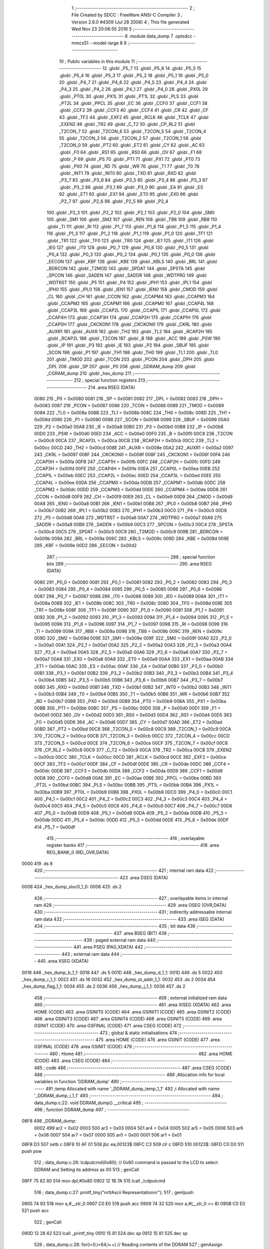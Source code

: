                               1 ;--------------------------------------------------------
                              2 ; File Created by SDCC : FreeWare ANSI-C Compiler
                              3 ; Version 2.6.0 #4309 (Jul 28 2006)
                              4 ; This file generated Wed Nov 23 20:06:55 2016
                              5 ;--------------------------------------------------------
                              6 	.module data_dump
                              7 	.optsdcc -mmcs51 --model-large
                              8 	
                              9 ;--------------------------------------------------------
                             10 ; Public variables in this module
                             11 ;--------------------------------------------------------
                             12 	.globl _P5_7
                             13 	.globl _P5_6
                             14 	.globl _P5_5
                             15 	.globl _P5_4
                             16 	.globl _P5_3
                             17 	.globl _P5_2
                             18 	.globl _P5_1
                             19 	.globl _P5_0
                             20 	.globl _P4_7
                             21 	.globl _P4_6
                             22 	.globl _P4_5
                             23 	.globl _P4_4
                             24 	.globl _P4_3
                             25 	.globl _P4_2
                             26 	.globl _P4_1
                             27 	.globl _P4_0
                             28 	.globl _PX0L
                             29 	.globl _PT0L
                             30 	.globl _PX1L
                             31 	.globl _PT1L
                             32 	.globl _PLS
                             33 	.globl _PT2L
                             34 	.globl _PPCL
                             35 	.globl _EC
                             36 	.globl _CCF0
                             37 	.globl _CCF1
                             38 	.globl _CCF2
                             39 	.globl _CCF3
                             40 	.globl _CCF4
                             41 	.globl _CR
                             42 	.globl _CF
                             43 	.globl _TF2
                             44 	.globl _EXF2
                             45 	.globl _RCLK
                             46 	.globl _TCLK
                             47 	.globl _EXEN2
                             48 	.globl _TR2
                             49 	.globl _C_T2
                             50 	.globl _CP_RL2
                             51 	.globl _T2CON_7
                             52 	.globl _T2CON_6
                             53 	.globl _T2CON_5
                             54 	.globl _T2CON_4
                             55 	.globl _T2CON_3
                             56 	.globl _T2CON_2
                             57 	.globl _T2CON_1
                             58 	.globl _T2CON_0
                             59 	.globl _PT2
                             60 	.globl _ET2
                             61 	.globl _CY
                             62 	.globl _AC
                             63 	.globl _F0
                             64 	.globl _RS1
                             65 	.globl _RS0
                             66 	.globl _OV
                             67 	.globl _F1
                             68 	.globl _P
                             69 	.globl _PS
                             70 	.globl _PT1
                             71 	.globl _PX1
                             72 	.globl _PT0
                             73 	.globl _PX0
                             74 	.globl _RD
                             75 	.globl _WR
                             76 	.globl _T1
                             77 	.globl _T0
                             78 	.globl _INT1
                             79 	.globl _INT0
                             80 	.globl _TXD
                             81 	.globl _RXD
                             82 	.globl _P3_7
                             83 	.globl _P3_6
                             84 	.globl _P3_5
                             85 	.globl _P3_4
                             86 	.globl _P3_3
                             87 	.globl _P3_2
                             88 	.globl _P3_1
                             89 	.globl _P3_0
                             90 	.globl _EA
                             91 	.globl _ES
                             92 	.globl _ET1
                             93 	.globl _EX1
                             94 	.globl _ET0
                             95 	.globl _EX0
                             96 	.globl _P2_7
                             97 	.globl _P2_6
                             98 	.globl _P2_5
                             99 	.globl _P2_4
                            100 	.globl _P2_3
                            101 	.globl _P2_2
                            102 	.globl _P2_1
                            103 	.globl _P2_0
                            104 	.globl _SM0
                            105 	.globl _SM1
                            106 	.globl _SM2
                            107 	.globl _REN
                            108 	.globl _TB8
                            109 	.globl _RB8
                            110 	.globl _TI
                            111 	.globl _RI
                            112 	.globl _P1_7
                            113 	.globl _P1_6
                            114 	.globl _P1_5
                            115 	.globl _P1_4
                            116 	.globl _P1_3
                            117 	.globl _P1_2
                            118 	.globl _P1_1
                            119 	.globl _P1_0
                            120 	.globl _TF1
                            121 	.globl _TR1
                            122 	.globl _TF0
                            123 	.globl _TR0
                            124 	.globl _IE1
                            125 	.globl _IT1
                            126 	.globl _IE0
                            127 	.globl _IT0
                            128 	.globl _P0_7
                            129 	.globl _P0_6
                            130 	.globl _P0_5
                            131 	.globl _P0_4
                            132 	.globl _P0_3
                            133 	.globl _P0_2
                            134 	.globl _P0_1
                            135 	.globl _P0_0
                            136 	.globl _EECON
                            137 	.globl _KBF
                            138 	.globl _KBE
                            139 	.globl _KBLS
                            140 	.globl _BRL
                            141 	.globl _BDRCON
                            142 	.globl _T2MOD
                            143 	.globl _SPDAT
                            144 	.globl _SPSTA
                            145 	.globl _SPCON
                            146 	.globl _SADEN
                            147 	.globl _SADDR
                            148 	.globl _WDTPRG
                            149 	.globl _WDTRST
                            150 	.globl _P5
                            151 	.globl _P4
                            152 	.globl _IPH1
                            153 	.globl _IPL1
                            154 	.globl _IPH0
                            155 	.globl _IPL0
                            156 	.globl _IEN1
                            157 	.globl _IEN0
                            158 	.globl _CMOD
                            159 	.globl _CL
                            160 	.globl _CH
                            161 	.globl _CCON
                            162 	.globl _CCAPM4
                            163 	.globl _CCAPM3
                            164 	.globl _CCAPM2
                            165 	.globl _CCAPM1
                            166 	.globl _CCAPM0
                            167 	.globl _CCAP4L
                            168 	.globl _CCAP3L
                            169 	.globl _CCAP2L
                            170 	.globl _CCAP1L
                            171 	.globl _CCAP0L
                            172 	.globl _CCAP4H
                            173 	.globl _CCAP3H
                            174 	.globl _CCAP2H
                            175 	.globl _CCAP1H
                            176 	.globl _CCAP0H
                            177 	.globl _CKCKON1
                            178 	.globl _CKCKON0
                            179 	.globl _CKRL
                            180 	.globl _AUXR1
                            181 	.globl _AUXR
                            182 	.globl _TH2
                            183 	.globl _TL2
                            184 	.globl _RCAP2H
                            185 	.globl _RCAP2L
                            186 	.globl _T2CON
                            187 	.globl _B
                            188 	.globl _ACC
                            189 	.globl _PSW
                            190 	.globl _IP
                            191 	.globl _P3
                            192 	.globl _IE
                            193 	.globl _P2
                            194 	.globl _SBUF
                            195 	.globl _SCON
                            196 	.globl _P1
                            197 	.globl _TH1
                            198 	.globl _TH0
                            199 	.globl _TL1
                            200 	.globl _TL0
                            201 	.globl _TMOD
                            202 	.globl _TCON
                            203 	.globl _PCON
                            204 	.globl _DPH
                            205 	.globl _DPL
                            206 	.globl _SP
                            207 	.globl _P0
                            208 	.globl _DDRAM_dump
                            209 	.globl _CGRAM_dump
                            210 	.globl _hex_dump
                            211 ;--------------------------------------------------------
                            212 ; special function registers
                            213 ;--------------------------------------------------------
                            214 	.area RSEG    (DATA)
                    0080    215 _P0	=	0x0080
                    0081    216 _SP	=	0x0081
                    0082    217 _DPL	=	0x0082
                    0083    218 _DPH	=	0x0083
                    0087    219 _PCON	=	0x0087
                    0088    220 _TCON	=	0x0088
                    0089    221 _TMOD	=	0x0089
                    008A    222 _TL0	=	0x008a
                    008B    223 _TL1	=	0x008b
                    008C    224 _TH0	=	0x008c
                    008D    225 _TH1	=	0x008d
                    0090    226 _P1	=	0x0090
                    0098    227 _SCON	=	0x0098
                    0099    228 _SBUF	=	0x0099
                    00A0    229 _P2	=	0x00a0
                    00A8    230 _IE	=	0x00a8
                    00B0    231 _P3	=	0x00b0
                    00B8    232 _IP	=	0x00b8
                    00D0    233 _PSW	=	0x00d0
                    00E0    234 _ACC	=	0x00e0
                    00F0    235 _B	=	0x00f0
                    00C8    236 _T2CON	=	0x00c8
                    00CA    237 _RCAP2L	=	0x00ca
                    00CB    238 _RCAP2H	=	0x00cb
                    00CC    239 _TL2	=	0x00cc
                    00CD    240 _TH2	=	0x00cd
                    008E    241 _AUXR	=	0x008e
                    00A2    242 _AUXR1	=	0x00a2
                    0097    243 _CKRL	=	0x0097
                    008F    244 _CKCKON0	=	0x008f
                    008F    245 _CKCKON1	=	0x008f
                    00FA    246 _CCAP0H	=	0x00fa
                    00FB    247 _CCAP1H	=	0x00fb
                    00FC    248 _CCAP2H	=	0x00fc
                    00FD    249 _CCAP3H	=	0x00fd
                    00FE    250 _CCAP4H	=	0x00fe
                    00EA    251 _CCAP0L	=	0x00ea
                    00EB    252 _CCAP1L	=	0x00eb
                    00EC    253 _CCAP2L	=	0x00ec
                    00ED    254 _CCAP3L	=	0x00ed
                    00EE    255 _CCAP4L	=	0x00ee
                    00DA    256 _CCAPM0	=	0x00da
                    00DB    257 _CCAPM1	=	0x00db
                    00DC    258 _CCAPM2	=	0x00dc
                    00DD    259 _CCAPM3	=	0x00dd
                    00DE    260 _CCAPM4	=	0x00de
                    00D8    261 _CCON	=	0x00d8
                    00F9    262 _CH	=	0x00f9
                    00E9    263 _CL	=	0x00e9
                    00D9    264 _CMOD	=	0x00d9
                    00A8    265 _IEN0	=	0x00a8
                    00B1    266 _IEN1	=	0x00b1
                    00B8    267 _IPL0	=	0x00b8
                    00B7    268 _IPH0	=	0x00b7
                    00B2    269 _IPL1	=	0x00b2
                    00B3    270 _IPH1	=	0x00b3
                    00C0    271 _P4	=	0x00c0
                    00D8    272 _P5	=	0x00d8
                    00A6    273 _WDTRST	=	0x00a6
                    00A7    274 _WDTPRG	=	0x00a7
                    00A9    275 _SADDR	=	0x00a9
                    00B9    276 _SADEN	=	0x00b9
                    00C3    277 _SPCON	=	0x00c3
                    00C4    278 _SPSTA	=	0x00c4
                    00C5    279 _SPDAT	=	0x00c5
                    00C9    280 _T2MOD	=	0x00c9
                    009B    281 _BDRCON	=	0x009b
                    009A    282 _BRL	=	0x009a
                    009C    283 _KBLS	=	0x009c
                    009D    284 _KBE	=	0x009d
                    009E    285 _KBF	=	0x009e
                    00D2    286 _EECON	=	0x00d2
                            287 ;--------------------------------------------------------
                            288 ; special function bits
                            289 ;--------------------------------------------------------
                            290 	.area RSEG    (DATA)
                    0080    291 _P0_0	=	0x0080
                    0081    292 _P0_1	=	0x0081
                    0082    293 _P0_2	=	0x0082
                    0083    294 _P0_3	=	0x0083
                    0084    295 _P0_4	=	0x0084
                    0085    296 _P0_5	=	0x0085
                    0086    297 _P0_6	=	0x0086
                    0087    298 _P0_7	=	0x0087
                    0088    299 _IT0	=	0x0088
                    0089    300 _IE0	=	0x0089
                    008A    301 _IT1	=	0x008a
                    008B    302 _IE1	=	0x008b
                    008C    303 _TR0	=	0x008c
                    008D    304 _TF0	=	0x008d
                    008E    305 _TR1	=	0x008e
                    008F    306 _TF1	=	0x008f
                    0090    307 _P1_0	=	0x0090
                    0091    308 _P1_1	=	0x0091
                    0092    309 _P1_2	=	0x0092
                    0093    310 _P1_3	=	0x0093
                    0094    311 _P1_4	=	0x0094
                    0095    312 _P1_5	=	0x0095
                    0096    313 _P1_6	=	0x0096
                    0097    314 _P1_7	=	0x0097
                    0098    315 _RI	=	0x0098
                    0099    316 _TI	=	0x0099
                    009A    317 _RB8	=	0x009a
                    009B    318 _TB8	=	0x009b
                    009C    319 _REN	=	0x009c
                    009D    320 _SM2	=	0x009d
                    009E    321 _SM1	=	0x009e
                    009F    322 _SM0	=	0x009f
                    00A0    323 _P2_0	=	0x00a0
                    00A1    324 _P2_1	=	0x00a1
                    00A2    325 _P2_2	=	0x00a2
                    00A3    326 _P2_3	=	0x00a3
                    00A4    327 _P2_4	=	0x00a4
                    00A5    328 _P2_5	=	0x00a5
                    00A6    329 _P2_6	=	0x00a6
                    00A7    330 _P2_7	=	0x00a7
                    00A8    331 _EX0	=	0x00a8
                    00A9    332 _ET0	=	0x00a9
                    00AA    333 _EX1	=	0x00aa
                    00AB    334 _ET1	=	0x00ab
                    00AC    335 _ES	=	0x00ac
                    00AF    336 _EA	=	0x00af
                    00B0    337 _P3_0	=	0x00b0
                    00B1    338 _P3_1	=	0x00b1
                    00B2    339 _P3_2	=	0x00b2
                    00B3    340 _P3_3	=	0x00b3
                    00B4    341 _P3_4	=	0x00b4
                    00B5    342 _P3_5	=	0x00b5
                    00B6    343 _P3_6	=	0x00b6
                    00B7    344 _P3_7	=	0x00b7
                    00B0    345 _RXD	=	0x00b0
                    00B1    346 _TXD	=	0x00b1
                    00B2    347 _INT0	=	0x00b2
                    00B3    348 _INT1	=	0x00b3
                    00B4    349 _T0	=	0x00b4
                    00B5    350 _T1	=	0x00b5
                    00B6    351 _WR	=	0x00b6
                    00B7    352 _RD	=	0x00b7
                    00B8    353 _PX0	=	0x00b8
                    00B9    354 _PT0	=	0x00b9
                    00BA    355 _PX1	=	0x00ba
                    00BB    356 _PT1	=	0x00bb
                    00BC    357 _PS	=	0x00bc
                    00D0    358 _P	=	0x00d0
                    00D1    359 _F1	=	0x00d1
                    00D2    360 _OV	=	0x00d2
                    00D3    361 _RS0	=	0x00d3
                    00D4    362 _RS1	=	0x00d4
                    00D5    363 _F0	=	0x00d5
                    00D6    364 _AC	=	0x00d6
                    00D7    365 _CY	=	0x00d7
                    00AD    366 _ET2	=	0x00ad
                    00BD    367 _PT2	=	0x00bd
                    00C8    368 _T2CON_0	=	0x00c8
                    00C9    369 _T2CON_1	=	0x00c9
                    00CA    370 _T2CON_2	=	0x00ca
                    00CB    371 _T2CON_3	=	0x00cb
                    00CC    372 _T2CON_4	=	0x00cc
                    00CD    373 _T2CON_5	=	0x00cd
                    00CE    374 _T2CON_6	=	0x00ce
                    00CF    375 _T2CON_7	=	0x00cf
                    00C8    376 _CP_RL2	=	0x00c8
                    00C9    377 _C_T2	=	0x00c9
                    00CA    378 _TR2	=	0x00ca
                    00CB    379 _EXEN2	=	0x00cb
                    00CC    380 _TCLK	=	0x00cc
                    00CD    381 _RCLK	=	0x00cd
                    00CE    382 _EXF2	=	0x00ce
                    00CF    383 _TF2	=	0x00cf
                    00DF    384 _CF	=	0x00df
                    00DE    385 _CR	=	0x00de
                    00DC    386 _CCF4	=	0x00dc
                    00DB    387 _CCF3	=	0x00db
                    00DA    388 _CCF2	=	0x00da
                    00D9    389 _CCF1	=	0x00d9
                    00D8    390 _CCF0	=	0x00d8
                    00AE    391 _EC	=	0x00ae
                    00BE    392 _PPCL	=	0x00be
                    00BD    393 _PT2L	=	0x00bd
                    00BC    394 _PLS	=	0x00bc
                    00BB    395 _PT1L	=	0x00bb
                    00BA    396 _PX1L	=	0x00ba
                    00B9    397 _PT0L	=	0x00b9
                    00B8    398 _PX0L	=	0x00b8
                    00C0    399 _P4_0	=	0x00c0
                    00C1    400 _P4_1	=	0x00c1
                    00C2    401 _P4_2	=	0x00c2
                    00C3    402 _P4_3	=	0x00c3
                    00C4    403 _P4_4	=	0x00c4
                    00C5    404 _P4_5	=	0x00c5
                    00C6    405 _P4_6	=	0x00c6
                    00C7    406 _P4_7	=	0x00c7
                    00D8    407 _P5_0	=	0x00d8
                    00D9    408 _P5_1	=	0x00d9
                    00DA    409 _P5_2	=	0x00da
                    00DB    410 _P5_3	=	0x00db
                    00DC    411 _P5_4	=	0x00dc
                    00DD    412 _P5_5	=	0x00dd
                    00DE    413 _P5_6	=	0x00de
                    00DF    414 _P5_7	=	0x00df
                            415 ;--------------------------------------------------------
                            416 ; overlayable register banks
                            417 ;--------------------------------------------------------
                            418 	.area REG_BANK_0	(REL,OVR,DATA)
   0000                     419 	.ds 8
                            420 ;--------------------------------------------------------
                            421 ; internal ram data
                            422 ;--------------------------------------------------------
                            423 	.area DSEG    (DATA)
   0008                     424 _hex_dump_sloc0_1_0:
   0008                     425 	.ds 2
                            426 ;--------------------------------------------------------
                            427 ; overlayable items in internal ram 
                            428 ;--------------------------------------------------------
                            429 	.area OSEG    (OVR,DATA)
                            430 ;--------------------------------------------------------
                            431 ; indirectly addressable internal ram data
                            432 ;--------------------------------------------------------
                            433 	.area ISEG    (DATA)
                            434 ;--------------------------------------------------------
                            435 ; bit data
                            436 ;--------------------------------------------------------
                            437 	.area BSEG    (BIT)
                            438 ;--------------------------------------------------------
                            439 ; paged external ram data
                            440 ;--------------------------------------------------------
                            441 	.area PSEG    (PAG,XDATA)
                            442 ;--------------------------------------------------------
                            443 ; external ram data
                            444 ;--------------------------------------------------------
                            445 	.area XSEG    (XDATA)
   0018                     446 _hex_dump_b_1_1:
   0018                     447 	.ds 5
   001D                     448 _hex_dump_d_1_1:
   001D                     449 	.ds 5
   0022                     450 _hex_dump_r_1_1:
   0022                     451 	.ds 16
   0032                     452 _hex_dump_st_addr_1_1:
   0032                     453 	.ds 2
   0034                     454 _hex_dump_flag_1_1:
   0034                     455 	.ds 2
   0036                     456 _hex_dump_j_1_1:
   0036                     457 	.ds 2
                            458 ;--------------------------------------------------------
                            459 ; external initialized ram data
                            460 ;--------------------------------------------------------
                            461 	.area XISEG   (XDATA)
                            462 	.area HOME    (CODE)
                            463 	.area GSINIT0 (CODE)
                            464 	.area GSINIT1 (CODE)
                            465 	.area GSINIT2 (CODE)
                            466 	.area GSINIT3 (CODE)
                            467 	.area GSINIT4 (CODE)
                            468 	.area GSINIT5 (CODE)
                            469 	.area GSINIT  (CODE)
                            470 	.area GSFINAL (CODE)
                            471 	.area CSEG    (CODE)
                            472 ;--------------------------------------------------------
                            473 ; global & static initialisations
                            474 ;--------------------------------------------------------
                            475 	.area HOME    (CODE)
                            476 	.area GSINIT  (CODE)
                            477 	.area GSFINAL (CODE)
                            478 	.area GSINIT  (CODE)
                            479 ;--------------------------------------------------------
                            480 ; Home
                            481 ;--------------------------------------------------------
                            482 	.area HOME    (CODE)
                            483 	.area CSEG    (CODE)
                            484 ;--------------------------------------------------------
                            485 ; code
                            486 ;--------------------------------------------------------
                            487 	.area CSEG    (CODE)
                            488 ;------------------------------------------------------------
                            489 ;Allocation info for local variables in function 'DDRAM_dump'
                            490 ;------------------------------------------------------------
                            491 ;temp                      Allocated with name '_DDRAM_dump_temp_1_1'
                            492 ;i                         Allocated with name '_DDRAM_dump_i_1_1'
                            493 ;------------------------------------------------------------
                            494 ;	data_dump.c:22: void DDRAM_dump() __critical
                            495 ;	-----------------------------------------
                            496 ;	 function DDRAM_dump
                            497 ;	-----------------------------------------
   08F8                     498 _DDRAM_dump:
                    0002    499 	ar2 = 0x02
                    0003    500 	ar3 = 0x03
                    0004    501 	ar4 = 0x04
                    0005    502 	ar5 = 0x05
                    0006    503 	ar6 = 0x06
                    0007    504 	ar7 = 0x07
                    0000    505 	ar0 = 0x00
                    0001    506 	ar1 = 0x01
   08F8 D3                  507 	setb	c
   08F9 10 AF 01            508 	jbc	ea,00123$
   08FC C3                  509 	clr	c
   08FD                     510 00123$:
   08FD C0 D0               511 	push	psw
                            512 ;	data_dump.c:26: lcdputcmd(0x80);        // 0x80 command is passed to the LCD to select DDRAM and Setting its address as 00
                            513 ;	genCall
   08FF 75 82 80            514 	mov	dpl,#0x80
   0902 12 1B 7A            515 	lcall	_lcdputcmd
                            516 ;	data_dump.c:27: printf_tiny("\n\r\t\tAscii Representation\n\r");
                            517 ;	genIpush
   0905 74 93               518 	mov	a,#__str_0
   0907 C0 E0               519 	push	acc
   0909 74 32               520 	mov	a,#(__str_0 >> 8)
   090B C0 E0               521 	push	acc
                            522 ;	genCall
   090D 12 28 62            523 	lcall	_printf_tiny
   0910 15 81               524 	dec	sp
   0912 15 81               525 	dec	sp
                            526 ;	data_dump.c:28: for(i=0;i<64;i++)       // Reading contents of the DDRAM
                            527 ;	genAssign
   0914 7A 00               528 	mov	r2,#0x00
                            529 ;	genAssign
   0916 7B 00               530 	mov	r3,#0x00
   0918 7C 00               531 	mov	r4,#0x00
   091A                     532 00105$:
                            533 ;	genCmpLt
                            534 ;	genCmp
   091A C3                  535 	clr	c
   091B EB                  536 	mov	a,r3
   091C 94 40               537 	subb	a,#0x40
   091E EC                  538 	mov	a,r4
   091F 64 80               539 	xrl	a,#0x80
   0921 94 80               540 	subb	a,#0x80
                            541 ;	genIfxJump
   0923 40 03               542 	jc	00124$
   0925 02 09 AA            543 	ljmp	00108$
   0928                     544 00124$:
                            545 ;	data_dump.c:30: if(i%16==0)         // After every 16 characters , go to new line of the terminal
                            546 ;	genAssign
   0928 90 01 78            547 	mov	dptr,#__modsint_PARM_2
   092B 74 10               548 	mov	a,#0x10
   092D F0                  549 	movx	@dptr,a
   092E E4                  550 	clr	a
   092F A3                  551 	inc	dptr
   0930 F0                  552 	movx	@dptr,a
                            553 ;	genCall
   0931 8B 82               554 	mov	dpl,r3
   0933 8C 83               555 	mov	dph,r4
   0935 C0 02               556 	push	ar2
   0937 C0 03               557 	push	ar3
   0939 C0 04               558 	push	ar4
   093B 12 2A 9C            559 	lcall	__modsint
   093E E5 82               560 	mov	a,dpl
   0940 85 83 F0            561 	mov	b,dph
   0943 D0 04               562 	pop	ar4
   0945 D0 03               563 	pop	ar3
   0947 D0 02               564 	pop	ar2
                            565 ;	genIfx
   0949 45 F0               566 	orl	a,b
                            567 ;	genIfxJump
                            568 ;	Peephole 108.b	removed ljmp by inverse jump logic
   094B 70 33               569 	jnz	00102$
                            570 ;	Peephole 300	removed redundant label 00125$
                            571 ;	data_dump.c:32: temp++;
                            572 ;	genPlus
                            573 ;     genPlusIncr
   094D 0A                  574 	inc	r2
                            575 ;	data_dump.c:33: printf_tiny("\n\r\t\t");
                            576 ;	genIpush
   094E C0 02               577 	push	ar2
   0950 C0 03               578 	push	ar3
   0952 C0 04               579 	push	ar4
   0954 74 AE               580 	mov	a,#__str_1
   0956 C0 E0               581 	push	acc
   0958 74 32               582 	mov	a,#(__str_1 >> 8)
   095A C0 E0               583 	push	acc
                            584 ;	genCall
   095C 12 28 62            585 	lcall	_printf_tiny
   095F 15 81               586 	dec	sp
   0961 15 81               587 	dec	sp
   0963 D0 04               588 	pop	ar4
   0965 D0 03               589 	pop	ar3
   0967 D0 02               590 	pop	ar2
                            591 ;	data_dump.c:34: lcdgotoxy(temp,1);
                            592 ;	genAssign
   0969 90 00 F5            593 	mov	dptr,#_lcdgotoxy_PARM_2
   096C 74 01               594 	mov	a,#0x01
   096E F0                  595 	movx	@dptr,a
                            596 ;	genCall
   096F 8A 82               597 	mov	dpl,r2
   0971 C0 02               598 	push	ar2
   0973 C0 03               599 	push	ar3
   0975 C0 04               600 	push	ar4
   0977 12 1C ED            601 	lcall	_lcdgotoxy
   097A D0 04               602 	pop	ar4
   097C D0 03               603 	pop	ar3
   097E D0 02               604 	pop	ar2
   0980                     605 00102$:
                            606 ;	data_dump.c:38: putchar(lcdread());     // Read character from the DDRAM and peint it to the terminal
                            607 ;	genCall
   0980 C0 02               608 	push	ar2
   0982 C0 03               609 	push	ar3
   0984 C0 04               610 	push	ar4
   0986 12 1B 99            611 	lcall	_lcdread
   0989 AD 82               612 	mov	r5,dpl
   098B D0 04               613 	pop	ar4
   098D D0 03               614 	pop	ar3
   098F D0 02               615 	pop	ar2
                            616 ;	genCall
   0991 8D 82               617 	mov	dpl,r5
   0993 C0 02               618 	push	ar2
   0995 C0 03               619 	push	ar3
   0997 C0 04               620 	push	ar4
   0999 12 23 D8            621 	lcall	_putchar
   099C D0 04               622 	pop	ar4
   099E D0 03               623 	pop	ar3
   09A0 D0 02               624 	pop	ar2
                            625 ;	data_dump.c:28: for(i=0;i<64;i++)       // Reading contents of the DDRAM
                            626 ;	genPlus
                            627 ;     genPlusIncr
   09A2 0B                  628 	inc	r3
   09A3 BB 00 01            629 	cjne	r3,#0x00,00126$
   09A6 0C                  630 	inc	r4
   09A7                     631 00126$:
   09A7 02 09 1A            632 	ljmp	00105$
   09AA                     633 00108$:
                            634 ;	data_dump.c:43: lcdgotoxy(1,1);
                            635 ;	genAssign
   09AA 90 00 F5            636 	mov	dptr,#_lcdgotoxy_PARM_2
   09AD 74 01               637 	mov	a,#0x01
   09AF F0                  638 	movx	@dptr,a
                            639 ;	genCall
   09B0 75 82 01            640 	mov	dpl,#0x01
   09B3 12 1C ED            641 	lcall	_lcdgotoxy
                            642 ;	data_dump.c:44: printf_tiny("\n\r\t\tHex Representation\n\r");
                            643 ;	genIpush
   09B6 74 B3               644 	mov	a,#__str_2
   09B8 C0 E0               645 	push	acc
   09BA 74 32               646 	mov	a,#(__str_2 >> 8)
   09BC C0 E0               647 	push	acc
                            648 ;	genCall
   09BE 12 28 62            649 	lcall	_printf_tiny
   09C1 15 81               650 	dec	sp
   09C3 15 81               651 	dec	sp
                            652 ;	data_dump.c:45: for(i=0;i<80;i++)
                            653 ;	genAssign
   09C5 7A 00               654 	mov	r2,#0x00
   09C7 7B 00               655 	mov	r3,#0x00
   09C9                     656 00109$:
                            657 ;	genCmpLt
                            658 ;	genCmp
   09C9 C3                  659 	clr	c
   09CA EA                  660 	mov	a,r2
   09CB 94 50               661 	subb	a,#0x50
   09CD EB                  662 	mov	a,r3
   09CE 64 80               663 	xrl	a,#0x80
   09D0 94 80               664 	subb	a,#0x80
                            665 ;	genIfxJump
                            666 ;	Peephole 108.a	removed ljmp by inverse jump logic
   09D2 50 75               667 	jnc	00113$
                            668 ;	Peephole 300	removed redundant label 00127$
                            669 ;	data_dump.c:47: if(i%16==0)
                            670 ;	genAssign
   09D4 90 01 78            671 	mov	dptr,#__modsint_PARM_2
   09D7 74 10               672 	mov	a,#0x10
   09D9 F0                  673 	movx	@dptr,a
   09DA E4                  674 	clr	a
   09DB A3                  675 	inc	dptr
   09DC F0                  676 	movx	@dptr,a
                            677 ;	genCall
   09DD 8A 82               678 	mov	dpl,r2
   09DF 8B 83               679 	mov	dph,r3
   09E1 C0 02               680 	push	ar2
   09E3 C0 03               681 	push	ar3
   09E5 12 2A 9C            682 	lcall	__modsint
   09E8 E5 82               683 	mov	a,dpl
   09EA 85 83 F0            684 	mov	b,dph
   09ED D0 03               685 	pop	ar3
   09EF D0 02               686 	pop	ar2
                            687 ;	genIfx
   09F1 45 F0               688 	orl	a,b
                            689 ;	genIfxJump
                            690 ;	Peephole 108.b	removed ljmp by inverse jump logic
   09F3 70 1D               691 	jnz	00104$
                            692 ;	Peephole 300	removed redundant label 00128$
                            693 ;	data_dump.c:49: printf_tiny("\n\n\r0x%x",i);
                            694 ;	genIpush
   09F5 C0 02               695 	push	ar2
   09F7 C0 03               696 	push	ar3
   09F9 C0 02               697 	push	ar2
   09FB C0 03               698 	push	ar3
                            699 ;	genIpush
   09FD 74 CC               700 	mov	a,#__str_3
   09FF C0 E0               701 	push	acc
   0A01 74 32               702 	mov	a,#(__str_3 >> 8)
   0A03 C0 E0               703 	push	acc
                            704 ;	genCall
   0A05 12 28 62            705 	lcall	_printf_tiny
   0A08 E5 81               706 	mov	a,sp
   0A0A 24 FC               707 	add	a,#0xfc
   0A0C F5 81               708 	mov	sp,a
   0A0E D0 03               709 	pop	ar3
   0A10 D0 02               710 	pop	ar2
   0A12                     711 00104$:
                            712 ;	data_dump.c:53: printf_tiny("\t %x",lcdread());
                            713 ;	genCall
   0A12 C0 02               714 	push	ar2
   0A14 C0 03               715 	push	ar3
   0A16 12 1B 99            716 	lcall	_lcdread
   0A19 AC 82               717 	mov	r4,dpl
   0A1B D0 03               718 	pop	ar3
   0A1D D0 02               719 	pop	ar2
                            720 ;	genCast
   0A1F EC                  721 	mov	a,r4
   0A20 33                  722 	rlc	a
   0A21 95 E0               723 	subb	a,acc
   0A23 FD                  724 	mov	r5,a
                            725 ;	genIpush
   0A24 C0 02               726 	push	ar2
   0A26 C0 03               727 	push	ar3
   0A28 C0 04               728 	push	ar4
   0A2A C0 05               729 	push	ar5
                            730 ;	genIpush
   0A2C 74 D4               731 	mov	a,#__str_4
   0A2E C0 E0               732 	push	acc
   0A30 74 32               733 	mov	a,#(__str_4 >> 8)
   0A32 C0 E0               734 	push	acc
                            735 ;	genCall
   0A34 12 28 62            736 	lcall	_printf_tiny
   0A37 E5 81               737 	mov	a,sp
   0A39 24 FC               738 	add	a,#0xfc
   0A3B F5 81               739 	mov	sp,a
   0A3D D0 03               740 	pop	ar3
   0A3F D0 02               741 	pop	ar2
                            742 ;	data_dump.c:45: for(i=0;i<80;i++)
                            743 ;	genPlus
                            744 ;     genPlusIncr
   0A41 0A                  745 	inc	r2
   0A42 BA 00 01            746 	cjne	r2,#0x00,00129$
   0A45 0B                  747 	inc	r3
   0A46                     748 00129$:
   0A46 02 09 C9            749 	ljmp	00109$
   0A49                     750 00113$:
   0A49 D0 D0               751 	pop	psw
   0A4B 92 AF               752 	mov	ea,c
   0A4D 22                  753 	ret
                            754 ;------------------------------------------------------------
                            755 ;Allocation info for local variables in function 'CGRAM_dump'
                            756 ;------------------------------------------------------------
                            757 ;temp                      Allocated with name '_CGRAM_dump_temp_1_1'
                            758 ;i                         Allocated with name '_CGRAM_dump_i_1_1'
                            759 ;------------------------------------------------------------
                            760 ;	data_dump.c:61: void CGRAM_dump() __critical
                            761 ;	-----------------------------------------
                            762 ;	 function CGRAM_dump
                            763 ;	-----------------------------------------
   0A4E                     764 _CGRAM_dump:
   0A4E D3                  765 	setb	c
   0A4F 10 AF 01            766 	jbc	ea,00113$
   0A52 C3                  767 	clr	c
   0A53                     768 00113$:
   0A53 C0 D0               769 	push	psw
                            770 ;	data_dump.c:66: putchar('\n');
                            771 ;	genCall
   0A55 75 82 0A            772 	mov	dpl,#0x0A
   0A58 12 23 D8            773 	lcall	_putchar
                            774 ;	data_dump.c:67: lcdputcmd(0x40);        // 0x40 is Passed to select CGRAM and setting its address as 00
                            775 ;	genCall
   0A5B 75 82 40            776 	mov	dpl,#0x40
   0A5E 12 1B 7A            777 	lcall	_lcdputcmd
                            778 ;	data_dump.c:68: for(i=0;i<64;i++)       // 64 bytes of CGRAM are read
                            779 ;	genAssign
   0A61 7A 00               780 	mov	r2,#0x00
   0A63 7B 00               781 	mov	r3,#0x00
   0A65                     782 00103$:
                            783 ;	genCmpLt
                            784 ;	genCmp
   0A65 C3                  785 	clr	c
   0A66 EA                  786 	mov	a,r2
   0A67 94 40               787 	subb	a,#0x40
   0A69 EB                  788 	mov	a,r3
   0A6A 64 80               789 	xrl	a,#0x80
   0A6C 94 80               790 	subb	a,#0x80
                            791 ;	genIfxJump
   0A6E 40 03               792 	jc	00114$
   0A70 02 0A F7            793 	ljmp	00107$
   0A73                     794 00114$:
                            795 ;	data_dump.c:70: if(i%8==0)
                            796 ;	genAssign
   0A73 90 01 78            797 	mov	dptr,#__modsint_PARM_2
   0A76 74 08               798 	mov	a,#0x08
   0A78 F0                  799 	movx	@dptr,a
   0A79 E4                  800 	clr	a
   0A7A A3                  801 	inc	dptr
   0A7B F0                  802 	movx	@dptr,a
                            803 ;	genCall
   0A7C 8A 82               804 	mov	dpl,r2
   0A7E 8B 83               805 	mov	dph,r3
   0A80 C0 02               806 	push	ar2
   0A82 C0 03               807 	push	ar3
   0A84 12 2A 9C            808 	lcall	__modsint
   0A87 E5 82               809 	mov	a,dpl
   0A89 85 83 F0            810 	mov	b,dph
   0A8C D0 03               811 	pop	ar3
   0A8E D0 02               812 	pop	ar2
                            813 ;	genIfx
   0A90 45 F0               814 	orl	a,b
                            815 ;	genIfxJump
                            816 ;	Peephole 108.b	removed ljmp by inverse jump logic
   0A92 70 1D               817 	jnz	00102$
                            818 ;	Peephole 300	removed redundant label 00115$
                            819 ;	data_dump.c:72: printf_tiny("\n\n\r0x%x",i);
                            820 ;	genIpush
   0A94 C0 02               821 	push	ar2
   0A96 C0 03               822 	push	ar3
   0A98 C0 02               823 	push	ar2
   0A9A C0 03               824 	push	ar3
                            825 ;	genIpush
   0A9C 74 CC               826 	mov	a,#__str_3
   0A9E C0 E0               827 	push	acc
   0AA0 74 32               828 	mov	a,#(__str_3 >> 8)
   0AA2 C0 E0               829 	push	acc
                            830 ;	genCall
   0AA4 12 28 62            831 	lcall	_printf_tiny
   0AA7 E5 81               832 	mov	a,sp
   0AA9 24 FC               833 	add	a,#0xfc
   0AAB F5 81               834 	mov	sp,a
   0AAD D0 03               835 	pop	ar3
   0AAF D0 02               836 	pop	ar2
   0AB1                     837 00102$:
                            838 ;	data_dump.c:74: temp = lcdread();   // Reading data from the LCD
                            839 ;	genCall
   0AB1 C0 02               840 	push	ar2
   0AB3 C0 03               841 	push	ar3
   0AB5 12 1B 99            842 	lcall	_lcdread
   0AB8 AC 82               843 	mov	r4,dpl
   0ABA D0 03               844 	pop	ar3
   0ABC D0 02               845 	pop	ar2
                            846 ;	data_dump.c:75: putchar('\t');
                            847 ;	genCall
   0ABE 75 82 09            848 	mov	dpl,#0x09
   0AC1 C0 02               849 	push	ar2
   0AC3 C0 03               850 	push	ar3
   0AC5 C0 04               851 	push	ar4
   0AC7 12 23 D8            852 	lcall	_putchar
   0ACA D0 04               853 	pop	ar4
   0ACC D0 03               854 	pop	ar3
   0ACE D0 02               855 	pop	ar2
                            856 ;	data_dump.c:76: printf_tiny("%x",temp);      // Displaying Data on the terminal
                            857 ;	genAssign
                            858 ;	genCast
   0AD0 7D 00               859 	mov	r5,#0x00
                            860 ;	genIpush
   0AD2 C0 02               861 	push	ar2
   0AD4 C0 03               862 	push	ar3
   0AD6 C0 04               863 	push	ar4
   0AD8 C0 05               864 	push	ar5
                            865 ;	genIpush
   0ADA 74 D9               866 	mov	a,#__str_5
   0ADC C0 E0               867 	push	acc
   0ADE 74 32               868 	mov	a,#(__str_5 >> 8)
   0AE0 C0 E0               869 	push	acc
                            870 ;	genCall
   0AE2 12 28 62            871 	lcall	_printf_tiny
   0AE5 E5 81               872 	mov	a,sp
   0AE7 24 FC               873 	add	a,#0xfc
   0AE9 F5 81               874 	mov	sp,a
   0AEB D0 03               875 	pop	ar3
   0AED D0 02               876 	pop	ar2
                            877 ;	data_dump.c:68: for(i=0;i<64;i++)       // 64 bytes of CGRAM are read
                            878 ;	genPlus
                            879 ;     genPlusIncr
   0AEF 0A                  880 	inc	r2
   0AF0 BA 00 01            881 	cjne	r2,#0x00,00116$
   0AF3 0B                  882 	inc	r3
   0AF4                     883 00116$:
   0AF4 02 0A 65            884 	ljmp	00103$
   0AF7                     885 00107$:
   0AF7 D0 D0               886 	pop	psw
   0AF9 92 AF               887 	mov	ea,c
   0AFB 22                  888 	ret
                            889 ;------------------------------------------------------------
                            890 ;Allocation info for local variables in function 'hex_dump'
                            891 ;------------------------------------------------------------
                            892 ;sloc0                     Allocated with name '_hex_dump_sloc0_1_0'
                            893 ;b                         Allocated with name '_hex_dump_b_1_1'
                            894 ;d                         Allocated with name '_hex_dump_d_1_1'
                            895 ;r                         Allocated with name '_hex_dump_r_1_1'
                            896 ;st_addr                   Allocated with name '_hex_dump_st_addr_1_1'
                            897 ;st_page                   Allocated with name '_hex_dump_st_page_1_1'
                            898 ;end_addr                  Allocated with name '_hex_dump_end_addr_1_1'
                            899 ;flag                      Allocated with name '_hex_dump_flag_1_1'
                            900 ;i                         Allocated with name '_hex_dump_i_1_1'
                            901 ;aaa                       Allocated with name '_hex_dump_aaa_1_1'
                            902 ;j                         Allocated with name '_hex_dump_j_1_1'
                            903 ;bytes                     Allocated with name '_hex_dump_bytes_1_1'
                            904 ;------------------------------------------------------------
                            905 ;	data_dump.c:90: void hex_dump()
                            906 ;	-----------------------------------------
                            907 ;	 function hex_dump
                            908 ;	-----------------------------------------
   0AFC                     909 _hex_dump:
                            910 ;	data_dump.c:95: unsigned int st_addr,st_page, end_addr,flag=0,i,aaa,j=0;
                            911 ;	genAssign
   0AFC 90 00 36            912 	mov	dptr,#_hex_dump_j_1_1
   0AFF E4                  913 	clr	a
   0B00 F0                  914 	movx	@dptr,a
   0B01 A3                  915 	inc	dptr
   0B02 F0                  916 	movx	@dptr,a
                            917 ;	data_dump.c:98: do{
   0B03                     918 00115$:
                            919 ;	data_dump.c:100: printf_tiny("\n\n\r Enter Start Address in Hex in HHH format between 000 to 7FF: ");
                            920 ;	genIpush
   0B03 74 DC               921 	mov	a,#__str_6
   0B05 C0 E0               922 	push	acc
   0B07 74 32               923 	mov	a,#(__str_6 >> 8)
   0B09 C0 E0               924 	push	acc
                            925 ;	genCall
   0B0B 12 28 62            926 	lcall	_printf_tiny
   0B0E 15 81               927 	dec	sp
   0B10 15 81               928 	dec	sp
                            929 ;	data_dump.c:101: do{
   0B12                     930 00104$:
                            931 ;	data_dump.c:102: flag=0;
                            932 ;	genAssign
   0B12 90 00 34            933 	mov	dptr,#_hex_dump_flag_1_1
   0B15 E4                  934 	clr	a
   0B16 F0                  935 	movx	@dptr,a
   0B17 A3                  936 	inc	dptr
   0B18 F0                  937 	movx	@dptr,a
                            938 ;	data_dump.c:103: gets(b);                // Get data from the user    //Conver that data into hex
                            939 ;	genCall
                            940 ;	Peephole 182.a	used 16 bit load of DPTR
   0B19 90 00 18            941 	mov	dptr,#_hex_dump_b_1_1
   0B1C 75 F0 00            942 	mov	b,#0x00
   0B1F 12 27 35            943 	lcall	_gets
                            944 ;	data_dump.c:104: st_addr=atoh(b);
                            945 ;	genCall
                            946 ;	Peephole 182.a	used 16 bit load of DPTR
   0B22 90 00 18            947 	mov	dptr,#_hex_dump_b_1_1
   0B25 75 F0 00            948 	mov	b,#0x00
   0B28 12 01 92            949 	lcall	_atoh
   0B2B AA 82               950 	mov	r2,dpl
   0B2D AB 83               951 	mov	r3,dph
                            952 ;	genAssign
   0B2F 90 00 32            953 	mov	dptr,#_hex_dump_st_addr_1_1
   0B32 EA                  954 	mov	a,r2
   0B33 F0                  955 	movx	@dptr,a
   0B34 A3                  956 	inc	dptr
   0B35 EB                  957 	mov	a,r3
   0B36 F0                  958 	movx	@dptr,a
                            959 ;	data_dump.c:105: if(st_addr<2048)        // Check if the address is in valid range
                            960 ;	genAssign
   0B37 8A 04               961 	mov	ar4,r2
   0B39 8B 05               962 	mov	ar5,r3
                            963 ;	genCmpLt
                            964 ;	genCmp
                            965 ;	genIfxJump
                            966 ;	Peephole 108.a	removed ljmp by inverse jump logic
                            967 ;	Peephole 132.e	optimized genCmpLt by inverse logic (carry differs)
   0B3B 74 F8               968 	mov	a,#0x100 - 0x08
   0B3D 2D                  969 	add	a,r5
   0B3E 40 0B               970 	jc	00102$
                            971 ;	Peephole 300	removed redundant label 00140$
                            972 ;	data_dump.c:107: flag=1;
                            973 ;	genAssign
   0B40 90 00 34            974 	mov	dptr,#_hex_dump_flag_1_1
   0B43 74 01               975 	mov	a,#0x01
   0B45 F0                  976 	movx	@dptr,a
   0B46 E4                  977 	clr	a
   0B47 A3                  978 	inc	dptr
   0B48 F0                  979 	movx	@dptr,a
                            980 ;	Peephole 112.b	changed ljmp to sjmp
   0B49 80 17               981 	sjmp	00105$
   0B4B                     982 00102$:
                            983 ;	data_dump.c:112: printf_tiny("\n\n\r *-ERROR-*\t Please Enter valid start Address betweem 000 and 7FF: ");
                            984 ;	genIpush
   0B4B C0 02               985 	push	ar2
   0B4D C0 03               986 	push	ar3
   0B4F 74 1E               987 	mov	a,#__str_7
   0B51 C0 E0               988 	push	acc
   0B53 74 33               989 	mov	a,#(__str_7 >> 8)
   0B55 C0 E0               990 	push	acc
                            991 ;	genCall
   0B57 12 28 62            992 	lcall	_printf_tiny
   0B5A 15 81               993 	dec	sp
   0B5C 15 81               994 	dec	sp
   0B5E D0 03               995 	pop	ar3
   0B60 D0 02               996 	pop	ar2
   0B62                     997 00105$:
                            998 ;	data_dump.c:114: }while(flag==0);
                            999 ;	genAssign
   0B62 90 00 34           1000 	mov	dptr,#_hex_dump_flag_1_1
   0B65 E0                 1001 	movx	a,@dptr
   0B66 FC                 1002 	mov	r4,a
   0B67 A3                 1003 	inc	dptr
   0B68 E0                 1004 	movx	a,@dptr
                           1005 ;	genIfx
   0B69 FD                 1006 	mov	r5,a
                           1007 ;	Peephole 135	removed redundant mov
   0B6A 4C                 1008 	orl	a,r4
                           1009 ;	genIfxJump
                           1010 ;	Peephole 108.c	removed ljmp by inverse jump logic
   0B6B 60 A5              1011 	jz	00104$
                           1012 ;	Peephole 300	removed redundant label 00141$
                           1013 ;	data_dump.c:118: printf_tiny("\n\n\r Enter End Address in Hex in HHH format between 000 to 7FF: ");
                           1014 ;	genIpush
   0B6D C0 02              1015 	push	ar2
   0B6F C0 03              1016 	push	ar3
   0B71 74 64              1017 	mov	a,#__str_8
   0B73 C0 E0              1018 	push	acc
   0B75 74 33              1019 	mov	a,#(__str_8 >> 8)
   0B77 C0 E0              1020 	push	acc
                           1021 ;	genCall
   0B79 12 28 62           1022 	lcall	_printf_tiny
   0B7C 15 81              1023 	dec	sp
   0B7E 15 81              1024 	dec	sp
   0B80 D0 03              1025 	pop	ar3
   0B82 D0 02              1026 	pop	ar2
                           1027 ;	data_dump.c:119: do{
   0B84                    1028 00110$:
                           1029 ;	data_dump.c:120: flag=0;
                           1030 ;	genAssign
   0B84 90 00 34           1031 	mov	dptr,#_hex_dump_flag_1_1
   0B87 E4                 1032 	clr	a
   0B88 F0                 1033 	movx	@dptr,a
   0B89 A3                 1034 	inc	dptr
   0B8A F0                 1035 	movx	@dptr,a
                           1036 ;	data_dump.c:121: gets(d);            // Get data from the user    //Conver that data into hex
                           1037 ;	genCall
                           1038 ;	Peephole 182.a	used 16 bit load of DPTR
   0B8B 90 00 1D           1039 	mov	dptr,#_hex_dump_d_1_1
   0B8E 75 F0 00           1040 	mov	b,#0x00
   0B91 C0 02              1041 	push	ar2
   0B93 C0 03              1042 	push	ar3
   0B95 12 27 35           1043 	lcall	_gets
   0B98 D0 03              1044 	pop	ar3
   0B9A D0 02              1045 	pop	ar2
                           1046 ;	data_dump.c:122: end_addr=atoh(d);   // Check if the address is in valid range
                           1047 ;	genCall
                           1048 ;	Peephole 182.a	used 16 bit load of DPTR
   0B9C 90 00 1D           1049 	mov	dptr,#_hex_dump_d_1_1
   0B9F 75 F0 00           1050 	mov	b,#0x00
   0BA2 C0 02              1051 	push	ar2
   0BA4 C0 03              1052 	push	ar3
   0BA6 12 01 92           1053 	lcall	_atoh
   0BA9 AC 82              1054 	mov	r4,dpl
   0BAB AD 83              1055 	mov	r5,dph
   0BAD D0 03              1056 	pop	ar3
   0BAF D0 02              1057 	pop	ar2
                           1058 ;	data_dump.c:123: if(end_addr<2048)
                           1059 ;	genAssign
   0BB1 8C 06              1060 	mov	ar6,r4
   0BB3 8D 07              1061 	mov	ar7,r5
                           1062 ;	genCmpLt
                           1063 ;	genCmp
                           1064 ;	genIfxJump
                           1065 ;	Peephole 108.a	removed ljmp by inverse jump logic
                           1066 ;	Peephole 132.e	optimized genCmpLt by inverse logic (carry differs)
   0BB5 74 F8              1067 	mov	a,#0x100 - 0x08
   0BB7 2F                 1068 	add	a,r7
   0BB8 40 0B              1069 	jc	00108$
                           1070 ;	Peephole 300	removed redundant label 00142$
                           1071 ;	data_dump.c:125: flag=1;
                           1072 ;	genAssign
   0BBA 90 00 34           1073 	mov	dptr,#_hex_dump_flag_1_1
   0BBD 74 01              1074 	mov	a,#0x01
   0BBF F0                 1075 	movx	@dptr,a
   0BC0 E4                 1076 	clr	a
   0BC1 A3                 1077 	inc	dptr
   0BC2 F0                 1078 	movx	@dptr,a
                           1079 ;	Peephole 112.b	changed ljmp to sjmp
   0BC3 80 1F              1080 	sjmp	00111$
   0BC5                    1081 00108$:
                           1082 ;	data_dump.c:130: printf_tiny("\n\n\r *-ERROR-*\t Please Enter valid end Address betweem 000 and 7FF: ");
                           1083 ;	genIpush
   0BC5 C0 02              1084 	push	ar2
   0BC7 C0 03              1085 	push	ar3
   0BC9 C0 04              1086 	push	ar4
   0BCB C0 05              1087 	push	ar5
   0BCD 74 A4              1088 	mov	a,#__str_9
   0BCF C0 E0              1089 	push	acc
   0BD1 74 33              1090 	mov	a,#(__str_9 >> 8)
   0BD3 C0 E0              1091 	push	acc
                           1092 ;	genCall
   0BD5 12 28 62           1093 	lcall	_printf_tiny
   0BD8 15 81              1094 	dec	sp
   0BDA 15 81              1095 	dec	sp
   0BDC D0 05              1096 	pop	ar5
   0BDE D0 04              1097 	pop	ar4
   0BE0 D0 03              1098 	pop	ar3
   0BE2 D0 02              1099 	pop	ar2
   0BE4                    1100 00111$:
                           1101 ;	data_dump.c:132: }while(flag==0);
                           1102 ;	genAssign
   0BE4 90 00 34           1103 	mov	dptr,#_hex_dump_flag_1_1
   0BE7 E0                 1104 	movx	a,@dptr
   0BE8 FE                 1105 	mov	r6,a
   0BE9 A3                 1106 	inc	dptr
   0BEA E0                 1107 	movx	a,@dptr
                           1108 ;	genIfx
   0BEB FF                 1109 	mov	r7,a
                           1110 ;	Peephole 135	removed redundant mov
   0BEC 4E                 1111 	orl	a,r6
                           1112 ;	genIfxJump
                           1113 ;	Peephole 108.c	removed ljmp by inverse jump logic
   0BED 60 95              1114 	jz	00110$
                           1115 ;	Peephole 300	removed redundant label 00143$
                           1116 ;	data_dump.c:133: bytes = end_addr - st_addr;         // Calculate total number of bytes to read
                           1117 ;	genMinus
   0BEF EC                 1118 	mov	a,r4
   0BF0 C3                 1119 	clr	c
                           1120 ;	Peephole 236.l	used r2 instead of ar2
   0BF1 9A                 1121 	subb	a,r2
   0BF2 FC                 1122 	mov	r4,a
   0BF3 ED                 1123 	mov	a,r5
                           1124 ;	Peephole 236.l	used r3 instead of ar3
   0BF4 9B                 1125 	subb	a,r3
   0BF5 FD                 1126 	mov	r5,a
                           1127 ;	data_dump.c:134: printf_tiny("\n\r\tTotal Bytes: %d\n\r",bytes+1);
                           1128 ;	genPlus
                           1129 ;     genPlusIncr
   0BF6 74 01              1130 	mov	a,#0x01
                           1131 ;	Peephole 236.a	used r4 instead of ar4
   0BF8 2C                 1132 	add	a,r4
   0BF9 FE                 1133 	mov	r6,a
                           1134 ;	Peephole 181	changed mov to clr
   0BFA E4                 1135 	clr	a
                           1136 ;	Peephole 236.b	used r5 instead of ar5
   0BFB 3D                 1137 	addc	a,r5
   0BFC FF                 1138 	mov	r7,a
                           1139 ;	genIpush
   0BFD C0 02              1140 	push	ar2
   0BFF C0 03              1141 	push	ar3
   0C01 C0 04              1142 	push	ar4
   0C03 C0 05              1143 	push	ar5
   0C05 C0 06              1144 	push	ar6
   0C07 C0 07              1145 	push	ar7
                           1146 ;	genIpush
   0C09 74 E8              1147 	mov	a,#__str_10
   0C0B C0 E0              1148 	push	acc
   0C0D 74 33              1149 	mov	a,#(__str_10 >> 8)
   0C0F C0 E0              1150 	push	acc
                           1151 ;	genCall
   0C11 12 28 62           1152 	lcall	_printf_tiny
   0C14 E5 81              1153 	mov	a,sp
   0C16 24 FC              1154 	add	a,#0xfc
   0C18 F5 81              1155 	mov	sp,a
   0C1A D0 05              1156 	pop	ar5
   0C1C D0 04              1157 	pop	ar4
   0C1E D0 03              1158 	pop	ar3
   0C20 D0 02              1159 	pop	ar2
                           1160 ;	data_dump.c:136: if(bytes<0){printf_tiny("\n\r -ERROR- End address smaller than the start address\n\r Enter Valid address range\n\r");}
                           1161 ;	genAssign
   0C22 8C 06              1162 	mov	ar6,r4
   0C24 8D 07              1163 	mov	ar7,r5
                           1164 ;	genCmpLt
                           1165 ;	genCmp
   0C26 EF                 1166 	mov	a,r7
                           1167 ;	genIfxJump
                           1168 ;	Peephole 108.d	removed ljmp by inverse jump logic
   0C27 30 E7 1F           1169 	jnb	acc.7,00116$
                           1170 ;	Peephole 300	removed redundant label 00144$
                           1171 ;	genIpush
   0C2A C0 02              1172 	push	ar2
   0C2C C0 03              1173 	push	ar3
   0C2E C0 04              1174 	push	ar4
   0C30 C0 05              1175 	push	ar5
   0C32 74 FD              1176 	mov	a,#__str_11
   0C34 C0 E0              1177 	push	acc
   0C36 74 33              1178 	mov	a,#(__str_11 >> 8)
   0C38 C0 E0              1179 	push	acc
                           1180 ;	genCall
   0C3A 12 28 62           1181 	lcall	_printf_tiny
   0C3D 15 81              1182 	dec	sp
   0C3F 15 81              1183 	dec	sp
   0C41 D0 05              1184 	pop	ar5
   0C43 D0 04              1185 	pop	ar4
   0C45 D0 03              1186 	pop	ar3
   0C47 D0 02              1187 	pop	ar2
   0C49                    1188 00116$:
                           1189 ;	data_dump.c:137: }while(bytes<0);
                           1190 ;	genAssign
   0C49 8C 06              1191 	mov	ar6,r4
   0C4B 8D 07              1192 	mov	ar7,r5
                           1193 ;	genCmpLt
                           1194 ;	genCmp
   0C4D EF                 1195 	mov	a,r7
                           1196 ;	genIfxJump
   0C4E 30 E7 03           1197 	jnb	acc.7,00145$
   0C51 02 0B 03           1198 	ljmp	00115$
   0C54                    1199 00145$:
                           1200 ;	data_dump.c:141: for(i=0;i<=bytes;i++)               // Loop for number of bytes
                           1201 ;	genAssign
                           1202 ;	genAssign
                           1203 ;	genAssign
   0C54 7E 00              1204 	mov	r6,#0x00
   0C56 7F 00              1205 	mov	r7,#0x00
   0C58                    1206 00121$:
                           1207 ;	genCmpGt
                           1208 ;	genCmp
   0C58 C3                 1209 	clr	c
   0C59 EC                 1210 	mov	a,r4
   0C5A 9E                 1211 	subb	a,r6
   0C5B ED                 1212 	mov	a,r5
   0C5C 9F                 1213 	subb	a,r7
                           1214 ;	genIfxJump
   0C5D 50 01              1215 	jnc	00146$
                           1216 ;	Peephole 251.a	replaced ljmp to ret with ret
   0C5F 22                 1217 	ret
   0C60                    1218 00146$:
                           1219 ;	data_dump.c:143: if(i%16==0)
                           1220 ;	genAnd
   0C60 EE                 1221 	mov	a,r6
   0C61 54 0F              1222 	anl	a,#0x0F
                           1223 ;	Peephole 160.c	removed sjmp by inverse jump logic
   0C63 60 03              1224 	jz	00148$
                           1225 ;	Peephole 300	removed redundant label 00147$
   0C65 02 0D 08           1226 	ljmp	00119$
   0C68                    1227 00148$:
                           1228 ;	data_dump.c:146: printf_tiny("\n\n\r%x:\t",aaa);
                           1229 ;	genIpush
   0C68 C0 04              1230 	push	ar4
   0C6A C0 05              1231 	push	ar5
                           1232 ;	genIpush
   0C6C C0 02              1233 	push	ar2
   0C6E C0 03              1234 	push	ar3
   0C70 C0 04              1235 	push	ar4
   0C72 C0 05              1236 	push	ar5
   0C74 C0 06              1237 	push	ar6
   0C76 C0 07              1238 	push	ar7
   0C78 C0 02              1239 	push	ar2
   0C7A C0 03              1240 	push	ar3
                           1241 ;	genIpush
   0C7C 74 51              1242 	mov	a,#__str_12
   0C7E C0 E0              1243 	push	acc
   0C80 74 34              1244 	mov	a,#(__str_12 >> 8)
   0C82 C0 E0              1245 	push	acc
                           1246 ;	genCall
   0C84 12 28 62           1247 	lcall	_printf_tiny
   0C87 E5 81              1248 	mov	a,sp
   0C89 24 FC              1249 	add	a,#0xfc
   0C8B F5 81              1250 	mov	sp,a
   0C8D D0 07              1251 	pop	ar7
   0C8F D0 06              1252 	pop	ar6
   0C91 D0 05              1253 	pop	ar5
   0C93 D0 04              1254 	pop	ar4
   0C95 D0 03              1255 	pop	ar3
   0C97 D0 02              1256 	pop	ar2
                           1257 ;	data_dump.c:147: aaa+=16;
                           1258 ;	genPlus
                           1259 ;     genPlusIncr
   0C99 74 10              1260 	mov	a,#0x10
                           1261 ;	Peephole 236.a	used r2 instead of ar2
   0C9B 2A                 1262 	add	a,r2
   0C9C FA                 1263 	mov	r2,a
                           1264 ;	Peephole 181	changed mov to clr
   0C9D E4                 1265 	clr	a
                           1266 ;	Peephole 236.b	used r3 instead of ar3
   0C9E 3B                 1267 	addc	a,r3
   0C9F FB                 1268 	mov	r3,a
                           1269 ;	data_dump.c:148: j=0;
                           1270 ;	genAssign
   0CA0 90 00 36           1271 	mov	dptr,#_hex_dump_j_1_1
   0CA3 E4                 1272 	clr	a
   0CA4 F0                 1273 	movx	@dptr,a
   0CA5 A3                 1274 	inc	dptr
   0CA6 F0                 1275 	movx	@dptr,a
                           1276 ;	data_dump.c:149: st_page=st_addr/256;       // Calculate the page blobk number
                           1277 ;	genAssign
   0CA7 90 00 32           1278 	mov	dptr,#_hex_dump_st_addr_1_1
   0CAA E0                 1279 	movx	a,@dptr
   0CAB F8                 1280 	mov	r0,a
   0CAC A3                 1281 	inc	dptr
   0CAD E0                 1282 	movx	a,@dptr
   0CAE F9                 1283 	mov	r1,a
                           1284 ;	genRightShift
                           1285 ;	genRightShiftLiteral
                           1286 ;	genrshTwo
   0CAF 89 08              1287 	mov	_hex_dump_sloc0_1_0,r1
   0CB1 75 09 00           1288 	mov	(_hex_dump_sloc0_1_0 + 1),#0x00
                           1289 ;	data_dump.c:150: seq_read(st_addr-st_page*256,st_page,16,r);     // Sequantial read is used to read 16 bytes of data is single go
                           1290 ;	genCast
   0CB4 88 04              1291 	mov	ar4,r0
                           1292 ;	genCast
   0CB6 90 00 3D           1293 	mov	dptr,#_seq_read_PARM_2
   0CB9 E5 08              1294 	mov	a,_hex_dump_sloc0_1_0
   0CBB F0                 1295 	movx	@dptr,a
                           1296 ;	genAssign
   0CBC 90 00 3E           1297 	mov	dptr,#_seq_read_PARM_3
   0CBF 74 10              1298 	mov	a,#0x10
   0CC1 F0                 1299 	movx	@dptr,a
   0CC2 E4                 1300 	clr	a
   0CC3 A3                 1301 	inc	dptr
   0CC4 F0                 1302 	movx	@dptr,a
                           1303 ;	genAssign
   0CC5 90 00 40           1304 	mov	dptr,#_seq_read_PARM_4
   0CC8 74 22              1305 	mov	a,#_hex_dump_r_1_1
   0CCA F0                 1306 	movx	@dptr,a
   0CCB A3                 1307 	inc	dptr
   0CCC 74 00              1308 	mov	a,#(_hex_dump_r_1_1 >> 8)
   0CCE F0                 1309 	movx	@dptr,a
   0CCF A3                 1310 	inc	dptr
                           1311 ;	Peephole 181	changed mov to clr
   0CD0 E4                 1312 	clr	a
   0CD1 F0                 1313 	movx	@dptr,a
                           1314 ;	genCall
   0CD2 8C 82              1315 	mov	dpl,r4
   0CD4 C0 02              1316 	push	ar2
   0CD6 C0 03              1317 	push	ar3
   0CD8 C0 04              1318 	push	ar4
   0CDA C0 05              1319 	push	ar5
   0CDC C0 06              1320 	push	ar6
   0CDE C0 07              1321 	push	ar7
   0CE0 C0 00              1322 	push	ar0
   0CE2 C0 01              1323 	push	ar1
   0CE4 12 0E 1D           1324 	lcall	_seq_read
   0CE7 D0 01              1325 	pop	ar1
   0CE9 D0 00              1326 	pop	ar0
   0CEB D0 07              1327 	pop	ar7
   0CED D0 06              1328 	pop	ar6
   0CEF D0 05              1329 	pop	ar5
   0CF1 D0 04              1330 	pop	ar4
   0CF3 D0 03              1331 	pop	ar3
   0CF5 D0 02              1332 	pop	ar2
                           1333 ;	data_dump.c:151: st_addr++;
                           1334 ;	genPlus
   0CF7 90 00 32           1335 	mov	dptr,#_hex_dump_st_addr_1_1
                           1336 ;     genPlusIncr
   0CFA 74 01              1337 	mov	a,#0x01
                           1338 ;	Peephole 236.a	used r0 instead of ar0
   0CFC 28                 1339 	add	a,r0
   0CFD F0                 1340 	movx	@dptr,a
                           1341 ;	Peephole 181	changed mov to clr
   0CFE E4                 1342 	clr	a
                           1343 ;	Peephole 236.b	used r1 instead of ar1
   0CFF 39                 1344 	addc	a,r1
   0D00 A3                 1345 	inc	dptr
   0D01 F0                 1346 	movx	@dptr,a
                           1347 ;	genIpop
   0D02 D0 05              1348 	pop	ar5
   0D04 D0 04              1349 	pop	ar4
                           1350 ;	Peephole 112.b	changed ljmp to sjmp
   0D06 80 13              1351 	sjmp	00120$
   0D08                    1352 00119$:
                           1353 ;	data_dump.c:158: st_addr++;
                           1354 ;	genAssign
   0D08 90 00 32           1355 	mov	dptr,#_hex_dump_st_addr_1_1
   0D0B E0                 1356 	movx	a,@dptr
   0D0C F8                 1357 	mov	r0,a
   0D0D A3                 1358 	inc	dptr
   0D0E E0                 1359 	movx	a,@dptr
   0D0F F9                 1360 	mov	r1,a
                           1361 ;	genPlus
   0D10 90 00 32           1362 	mov	dptr,#_hex_dump_st_addr_1_1
                           1363 ;     genPlusIncr
   0D13 74 01              1364 	mov	a,#0x01
                           1365 ;	Peephole 236.a	used r0 instead of ar0
   0D15 28                 1366 	add	a,r0
   0D16 F0                 1367 	movx	@dptr,a
                           1368 ;	Peephole 181	changed mov to clr
   0D17 E4                 1369 	clr	a
                           1370 ;	Peephole 236.b	used r1 instead of ar1
   0D18 39                 1371 	addc	a,r1
   0D19 A3                 1372 	inc	dptr
   0D1A F0                 1373 	movx	@dptr,a
   0D1B                    1374 00120$:
                           1375 ;	data_dump.c:161: printf_tiny("%x\t",r[j]);
                           1376 ;	genIpush
   0D1B C0 04              1377 	push	ar4
   0D1D C0 05              1378 	push	ar5
                           1379 ;	genAssign
   0D1F 90 00 36           1380 	mov	dptr,#_hex_dump_j_1_1
   0D22 E0                 1381 	movx	a,@dptr
   0D23 F8                 1382 	mov	r0,a
   0D24 A3                 1383 	inc	dptr
   0D25 E0                 1384 	movx	a,@dptr
   0D26 F9                 1385 	mov	r1,a
                           1386 ;	genPlus
                           1387 ;	Peephole 236.g	used r0 instead of ar0
   0D27 E8                 1388 	mov	a,r0
   0D28 24 22              1389 	add	a,#_hex_dump_r_1_1
   0D2A F5 82              1390 	mov	dpl,a
                           1391 ;	Peephole 236.g	used r1 instead of ar1
   0D2C E9                 1392 	mov	a,r1
   0D2D 34 00              1393 	addc	a,#(_hex_dump_r_1_1 >> 8)
   0D2F F5 83              1394 	mov	dph,a
                           1395 ;	genPointerGet
                           1396 ;	genFarPointerGet
   0D31 E0                 1397 	movx	a,@dptr
   0D32 FC                 1398 	mov	r4,a
                           1399 ;	genCast
   0D33 7D 00              1400 	mov	r5,#0x00
                           1401 ;	genIpush
   0D35 C0 02              1402 	push	ar2
   0D37 C0 03              1403 	push	ar3
   0D39 C0 04              1404 	push	ar4
   0D3B C0 05              1405 	push	ar5
   0D3D C0 06              1406 	push	ar6
   0D3F C0 07              1407 	push	ar7
   0D41 C0 00              1408 	push	ar0
   0D43 C0 01              1409 	push	ar1
   0D45 C0 04              1410 	push	ar4
   0D47 C0 05              1411 	push	ar5
                           1412 ;	genIpush
   0D49 74 59              1413 	mov	a,#__str_13
   0D4B C0 E0              1414 	push	acc
   0D4D 74 34              1415 	mov	a,#(__str_13 >> 8)
   0D4F C0 E0              1416 	push	acc
                           1417 ;	genCall
   0D51 12 28 62           1418 	lcall	_printf_tiny
   0D54 E5 81              1419 	mov	a,sp
   0D56 24 FC              1420 	add	a,#0xfc
   0D58 F5 81              1421 	mov	sp,a
   0D5A D0 01              1422 	pop	ar1
   0D5C D0 00              1423 	pop	ar0
   0D5E D0 07              1424 	pop	ar7
   0D60 D0 06              1425 	pop	ar6
   0D62 D0 05              1426 	pop	ar5
   0D64 D0 04              1427 	pop	ar4
   0D66 D0 03              1428 	pop	ar3
   0D68 D0 02              1429 	pop	ar2
                           1430 ;	data_dump.c:162: j++;
                           1431 ;	genPlus
   0D6A 90 00 36           1432 	mov	dptr,#_hex_dump_j_1_1
                           1433 ;     genPlusIncr
   0D6D 74 01              1434 	mov	a,#0x01
                           1435 ;	Peephole 236.a	used r0 instead of ar0
   0D6F 28                 1436 	add	a,r0
   0D70 F0                 1437 	movx	@dptr,a
                           1438 ;	Peephole 181	changed mov to clr
   0D71 E4                 1439 	clr	a
                           1440 ;	Peephole 236.b	used r1 instead of ar1
   0D72 39                 1441 	addc	a,r1
   0D73 A3                 1442 	inc	dptr
   0D74 F0                 1443 	movx	@dptr,a
                           1444 ;	data_dump.c:141: for(i=0;i<=bytes;i++)               // Loop for number of bytes
                           1445 ;	genPlus
                           1446 ;     genPlusIncr
   0D75 0E                 1447 	inc	r6
   0D76 BE 00 01           1448 	cjne	r6,#0x00,00149$
   0D79 0F                 1449 	inc	r7
   0D7A                    1450 00149$:
                           1451 ;	genIpop
   0D7A D0 05              1452 	pop	ar5
   0D7C D0 04              1453 	pop	ar4
   0D7E 02 0C 58           1454 	ljmp	00121$
                           1455 ;	Peephole 259.b	removed redundant label 00125$ and ret
                           1456 ;
                           1457 	.area CSEG    (CODE)
                           1458 	.area CONST   (CODE)
   3293                    1459 __str_0:
   3293 0A                 1460 	.db 0x0A
   3294 0D                 1461 	.db 0x0D
   3295 09                 1462 	.db 0x09
   3296 09                 1463 	.db 0x09
   3297 41 73 63 69 69 20  1464 	.ascii "Ascii Representation"
        52 65 70 72 65 73
        65 6E 74 61 74 69
        6F 6E
   32AB 0A                 1465 	.db 0x0A
   32AC 0D                 1466 	.db 0x0D
   32AD 00                 1467 	.db 0x00
   32AE                    1468 __str_1:
   32AE 0A                 1469 	.db 0x0A
   32AF 0D                 1470 	.db 0x0D
   32B0 09                 1471 	.db 0x09
   32B1 09                 1472 	.db 0x09
   32B2 00                 1473 	.db 0x00
   32B3                    1474 __str_2:
   32B3 0A                 1475 	.db 0x0A
   32B4 0D                 1476 	.db 0x0D
   32B5 09                 1477 	.db 0x09
   32B6 09                 1478 	.db 0x09
   32B7 48 65 78 20 52 65  1479 	.ascii "Hex Representation"
        70 72 65 73 65 6E
        74 61 74 69 6F 6E
   32C9 0A                 1480 	.db 0x0A
   32CA 0D                 1481 	.db 0x0D
   32CB 00                 1482 	.db 0x00
   32CC                    1483 __str_3:
   32CC 0A                 1484 	.db 0x0A
   32CD 0A                 1485 	.db 0x0A
   32CE 0D                 1486 	.db 0x0D
   32CF 30 78 25 78        1487 	.ascii "0x%x"
   32D3 00                 1488 	.db 0x00
   32D4                    1489 __str_4:
   32D4 09                 1490 	.db 0x09
   32D5 20 25 78           1491 	.ascii " %x"
   32D8 00                 1492 	.db 0x00
   32D9                    1493 __str_5:
   32D9 25 78              1494 	.ascii "%x"
   32DB 00                 1495 	.db 0x00
   32DC                    1496 __str_6:
   32DC 0A                 1497 	.db 0x0A
   32DD 0A                 1498 	.db 0x0A
   32DE 0D                 1499 	.db 0x0D
   32DF 20 45 6E 74 65 72  1500 	.ascii " Enter Start Address in Hex in HHH format between 000 to "
        20 53 74 61 72 74
        20 41 64 64 72 65
        73 73 20 69 6E 20
        48 65 78 20 69 6E
        20 48 48 48 20 66
        6F 72 6D 61 74 20
        62 65 74 77 65 65
        6E 20 30 30 30 20
        74 6F 20
   3318 37 46 46 3A 20     1501 	.ascii "7FF: "
   331D 00                 1502 	.db 0x00
   331E                    1503 __str_7:
   331E 0A                 1504 	.db 0x0A
   331F 0A                 1505 	.db 0x0A
   3320 0D                 1506 	.db 0x0D
   3321 20 2A 2D 45 52 52  1507 	.ascii " *-ERROR-*"
        4F 52 2D 2A
   332B 09                 1508 	.db 0x09
   332C 20 50 6C 65 61 73  1509 	.ascii " Please Enter valid start Address betweem 000 "
        65 20 45 6E 74 65
        72 20 76 61 6C 69
        64 20 73 74 61 72
        74 20 41 64 64 72
        65 73 73 20 62 65
        74 77 65 65 6D 20
        30 30 30 20
   335A 61 6E 64 20 37 46  1510 	.ascii "and 7FF: "
        46 3A 20
   3363 00                 1511 	.db 0x00
   3364                    1512 __str_8:
   3364 0A                 1513 	.db 0x0A
   3365 0A                 1514 	.db 0x0A
   3366 0D                 1515 	.db 0x0D
   3367 20 45 6E 74 65 72  1516 	.ascii " Enter End Address in Hex in HHH format between 000 to 7F"
        20 45 6E 64 20 41
        64 64 72 65 73 73
        20 69 6E 20 48 65
        78 20 69 6E 20 48
        48 48 20 66 6F 72
        6D 61 74 20 62 65
        74 77 65 65 6E 20
        30 30 30 20 74 6F
        20 37 46
   33A0 46 3A 20           1517 	.ascii "F: "
   33A3 00                 1518 	.db 0x00
   33A4                    1519 __str_9:
   33A4 0A                 1520 	.db 0x0A
   33A5 0A                 1521 	.db 0x0A
   33A6 0D                 1522 	.db 0x0D
   33A7 20 2A 2D 45 52 52  1523 	.ascii " *-ERROR-*"
        4F 52 2D 2A
   33B1 09                 1524 	.db 0x09
   33B2 20 50 6C 65 61 73  1525 	.ascii " Please Enter valid end Address betweem 000 an"
        65 20 45 6E 74 65
        72 20 76 61 6C 69
        64 20 65 6E 64 20
        41 64 64 72 65 73
        73 20 62 65 74 77
        65 65 6D 20 30 30
        30 20 61 6E
   33E0 64 20 37 46 46 3A  1526 	.ascii "d 7FF: "
        20
   33E7 00                 1527 	.db 0x00
   33E8                    1528 __str_10:
   33E8 0A                 1529 	.db 0x0A
   33E9 0D                 1530 	.db 0x0D
   33EA 09                 1531 	.db 0x09
   33EB 54 6F 74 61 6C 20  1532 	.ascii "Total Bytes: %d"
        42 79 74 65 73 3A
        20 25 64
   33FA 0A                 1533 	.db 0x0A
   33FB 0D                 1534 	.db 0x0D
   33FC 00                 1535 	.db 0x00
   33FD                    1536 __str_11:
   33FD 0A                 1537 	.db 0x0A
   33FE 0D                 1538 	.db 0x0D
   33FF 20 2D 45 52 52 4F  1539 	.ascii " -ERROR- End address smaller than the start address"
        52 2D 20 45 6E 64
        20 61 64 64 72 65
        73 73 20 73 6D 61
        6C 6C 65 72 20 74
        68 61 6E 20 74 68
        65 20 73 74 61 72
        74 20 61 64 64 72
        65 73 73
   3432 0A                 1540 	.db 0x0A
   3433 0D                 1541 	.db 0x0D
   3434 20 45 6E 74 65     1542 	.ascii " Ente"
   3439 72 20 56 61 6C 69  1543 	.ascii "r Valid address range"
        64 20 61 64 64 72
        65 73 73 20 72 61
        6E 67 65
   344E 0A                 1544 	.db 0x0A
   344F 0D                 1545 	.db 0x0D
   3450 00                 1546 	.db 0x00
   3451                    1547 __str_12:
   3451 0A                 1548 	.db 0x0A
   3452 0A                 1549 	.db 0x0A
   3453 0D                 1550 	.db 0x0D
   3454 25 78 3A           1551 	.ascii "%x:"
   3457 09                 1552 	.db 0x09
   3458 00                 1553 	.db 0x00
   3459                    1554 __str_13:
   3459 25 78              1555 	.ascii "%x"
   345B 09                 1556 	.db 0x09
   345C 00                 1557 	.db 0x00
                           1558 	.area XINIT   (CODE)
